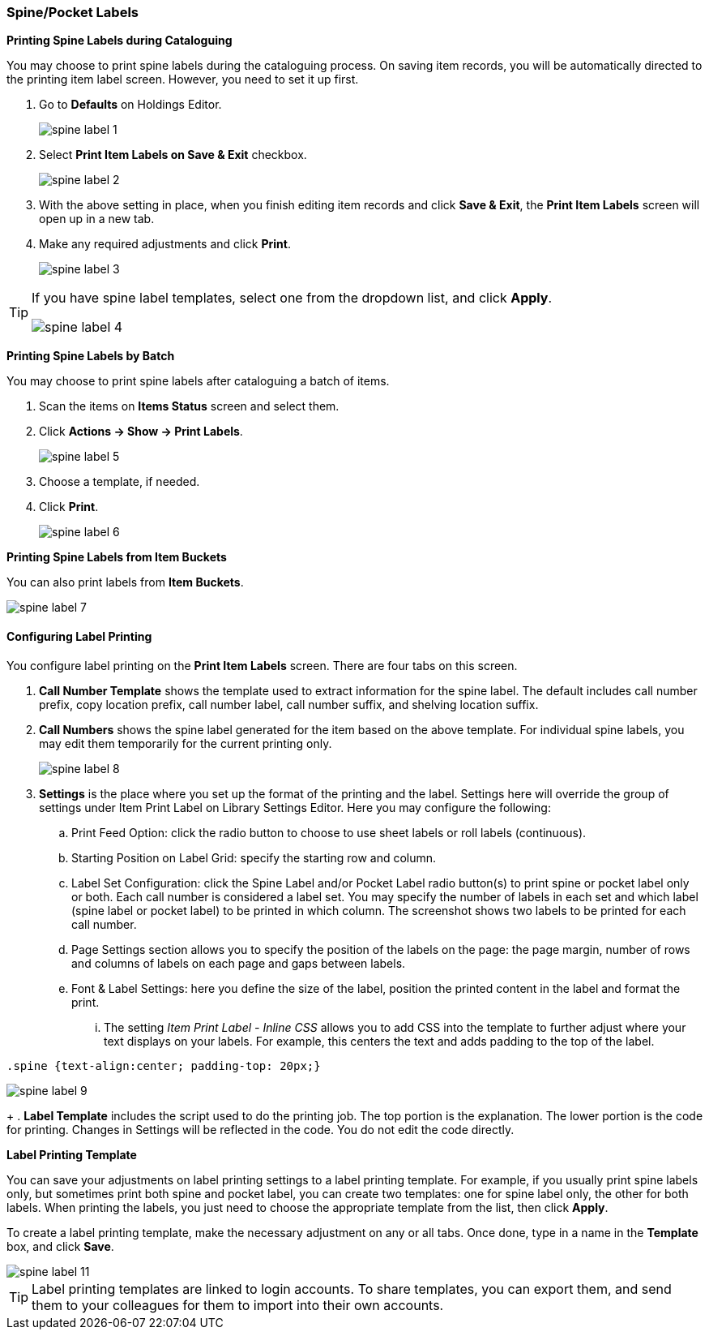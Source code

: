 [[spine-label]]
Spine/Pocket Labels
~~~~~~~~~~~~~~~~~~~

*Printing Spine Labels during Cataloguing*

You may choose to print spine labels during the cataloguing process. On saving item records, you will be automatically directed to the printing item label screen. However, you need to set it up first.

. Go to *Defaults* on Holdings Editor.
+
image::images/cat/spine-label-1.png[]
+
. Select *Print Item Labels on Save & Exit* checkbox.
+
image::images/cat/spine-label-2.png[]
+
. With the above setting in place, when you finish editing item records and click *Save & Exit*, the *Print Item Labels* screen will open up in a new tab.
. Make any required adjustments and click *Print*.
+
image::images/cat/spine-label-3.png[]

[TIP]
=====
If you have spine label templates, select one from the dropdown list, and click *Apply*.

image::images/cat/spine-label-4.png[]
=====

*Printing Spine Labels by Batch*

You may choose to print spine labels after cataloguing a batch of items.

. Scan the items on *Items Status* screen and select them.
. Click *Actions -> Show -> Print Labels*.
+
image::images/cat/spine-label-5.png[]
+
. Choose a template, if needed.
. Click *Print*.
+
image::images/cat/spine-label-6.png[]

*Printing Spine Labels from Item Buckets*

You can also print labels from *Item Buckets*.

image::images/cat/spine-label-7.png[]


Configuring Label Printing
^^^^^^^^^^^^^^^^^^^^^^^^^^

You configure label printing on the *Print Item Labels* screen. There are four tabs on this screen.

. *Call Number Template* shows the template used to extract information for the spine label. The default includes call number prefix, copy location prefix, call number label, call number suffix, and shelving location suffix.

. *Call Numbers* shows the spine label generated for the item based on the above template. For individual spine labels, you may edit them temporarily for the current printing only.
+
image::images/cat/spine-label-8.png[]
+
. *Settings* is the place where you set up the format of the printing and the label. Settings here will override the group of settings under Item Print Label on Library Settings Editor. Here you may configure the following:
+
.. Print Feed Option: click the radio button to choose to use sheet labels or roll labels (continuous).
.. Starting Position on Label Grid: specify the starting row and column.
.. Label Set Configuration: click the Spine Label and/or Pocket Label radio button(s) to print spine or pocket label only or both.  Each call number is considered a label set. You may specify the number of labels in each set and which label (spine label or pocket label) to be printed in which column. The screenshot shows two labels to be printed for each call number.
.. Page Settings section allows you to specify the position of the labels on the page: the page margin, number of rows and columns of labels on each page and gaps between labels.
.. Font & Label Settings: here you define the size of the label, position the printed content in the label 
and format the print.
... The setting _Item Print Label - Inline CSS_ allows you to add CSS into the template to further adjust 
where your text displays on your labels.  For example, this centers the text and adds padding to the 
top of the label. 

[source,css]
----
.spine {text-align:center; padding-top: 20px;}
----

image::images/cat/spine-label-9.png[]
+
. *Label Template* includes the script used to do the printing job. The top portion is the explanation. The lower portion is the code for printing. Changes in Settings will be reflected in the code. You do not edit the code directly.


*Label Printing Template*

You can save your adjustments on label printing settings to a label printing template. For example, if you usually print spine labels only, but sometimes print both spine and  pocket label, you can create two templates: one for spine label only, the other for both labels. When printing the labels, you just need to choose the appropriate template from the list, then click *Apply*.

To create a label printing template, make the necessary adjustment on any or all tabs. Once done,  type in a name in the *Template* box, and click *Save*.

image::images/cat/spine-label-11.png[]

TIP: Label printing templates are linked to login accounts. To share templates, you can export them, and send them to your colleagues for them to import into their own accounts.
